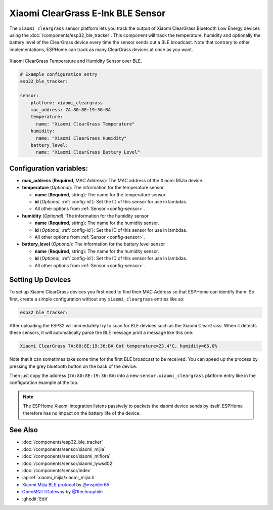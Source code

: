 Xiaomi ClearGrass E-Ink BLE Sensor
==================================

.. seo::
    :description: Instructions for setting up Xiaomi ClearGrass bluetooth-based temperature and humidity sensors in ESPHome.
    :image: xiaomi_cleargrass.jpg
    :keywords: Xiaomi, ClearGrass, BLE, E-Ink, Bluetooth

The ``xiaomi_cleargrass`` sensor platform lets you track the output of Xiaomi ClearGrass Bluetooth
Low Energy devices using the :doc:`/components/esp32_ble_tracker`. This component will track the
temperature, humidity and optionally the battery level of the ClearGrass device every time the
sensor sends out a BLE broadcast. Note that contrary to other implementations, ESPHome can track as
many ClearGrass devices at once as you want.

.. figure:: images/xiaomi_cleargrass-full.jpg
    :align: center
    :width: 60.0%

    Xiaomi ClearGrass Temperature and Humidity Sensor over BLE.

.. figure:: images/xiaomi_cleargrass-ui.png
    :align: center
    :width: 80.0%

.. code-block:: yaml

    # Example configuration entry
    esp32_ble_tracker:

    sensor:
      - platform: xiaomi_cleargrass
        mac_address: 7A:80:8E:19:36:BA
        temperature:
          name: "Xiaomi ClearGrass Temperature"
        humidity:
          name: "Xiaomi ClearGrass Humidity"
        battery_level:
          name: "Xiaomi ClearGrass Battery Level"

Configuration variables:
------------------------

- **mac_address** (**Required**, MAC Address): The MAC address of the Xiaomi MiJia device.
- **temperature** (*Optional*): The information for the temperature sensor.

  - **name** (**Required**, string): The name for the temperature sensor.
  - **id** (*Optional*, :ref:`config-id`): Set the ID of this sensor for use in lambdas.
  - All other options from :ref:`Sensor <config-sensor>`.

- **humidity** (*Optional*): The information for the humidity sensor

  - **name** (**Required**, string): The name for the humidity sensor.
  - **id** (*Optional*, :ref:`config-id`): Set the ID of this sensor for use in lambdas.
  - All other options from :ref:`Sensor <config-sensor>`.

- **battery_level** (*Optional*): The information for the battery level sensor

  - **name** (**Required**, string): The name for the humidity sensor.
  - **id** (*Optional*, :ref:`config-id`): Set the ID of this sensor for use in lambdas.
  - All other options from :ref:`Sensor <config-sensor>`.


Setting Up Devices
------------------

To set up Xiaomi ClearGrass devices you first need to find their MAC Address so that ESPHome can
identify them. So first, create a simple configuration without any ``xiaomi_cleargrass`` entries
like so:

.. code-block:: yaml

    esp32_ble_tracker:

After uploading the ESP32 will immediately try to scan for BLE devices such as the Xiaomi
ClearGrass. When it detects these sensors, it will automatically parse the BLE message print a
message like this one:

.. code::

    Xiaomi ClearGrass 7A:80:8E:19:36:BA Got temperature=23.4°C, humidity=65.0%

Note that it can sometimes take some time for the first BLE broadcast to be received. You can speed
up the process by pressing the grey bluetooth button on the back of the device.

Then just copy the address (``7A:80:8E:19:36:BA``) into a new ``sensor.xiaomi_cleargrass`` platform
entry like in the configuration example at the top.

.. note::

    The ESPHome Xiaomi integration listens passively to packets the xiaomi device sends by itself.
    ESPHome therefore has no impact on the battery life of the device.

See Also
--------

- :doc:`/components/esp32_ble_tracker`
- :doc:`/components/sensor/xiaomi_mijia`
- :doc:`/components/sensor/xiaomi_miflora`
- :doc:`/components/sensor/xiaomi_lywsd02`
- :doc:`/components/sensor/index`
- :apiref:`xiaomi_mijia/xiaomi_mijia.h`
- `Xiaomi Mijia BLE protocol <https://github.com/mspider65/Xiaomi-Mijia-Bluetooth-Temperature-and-Humidity-Sensor>`__
  by `@mspider65 <https://github.com/mspider65>`__
- `OpenMQTTGateway <https://github.com/1technophile/OpenMQTTGateway>`__ by `@1technophile <https://github.com/1technophile>`__
- :ghedit:`Edit`
